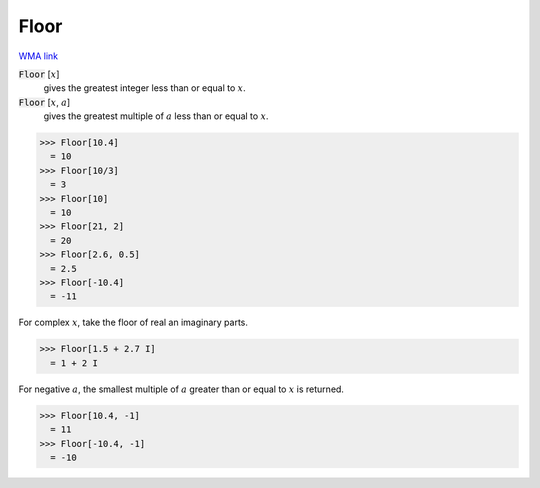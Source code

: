 Floor
=====

`WMA link <https://reference.wolfram.com/language/ref/Floor.html>`_


:code:`Floor` [:math:`x`]
    gives the greatest integer less than or equal to :math:`x`.

:code:`Floor` [:math:`x`, :math:`a`]
    gives the greatest multiple of :math:`a` less than or equal to :math:`x`.





>>> Floor[10.4]
  = 10
>>> Floor[10/3]
  = 3
>>> Floor[10]
  = 10
>>> Floor[21, 2]
  = 20
>>> Floor[2.6, 0.5]
  = 2.5
>>> Floor[-10.4]
  = -11

For complex :math:`x`, take the floor of real an imaginary parts.

>>> Floor[1.5 + 2.7 I]
  = 1 + 2 I

For negative :math:`a`, the smallest multiple of :math:`a` greater than or equal to :math:`x`
is returned.

>>> Floor[10.4, -1]
  = 11
>>> Floor[-10.4, -1]
  = -10
